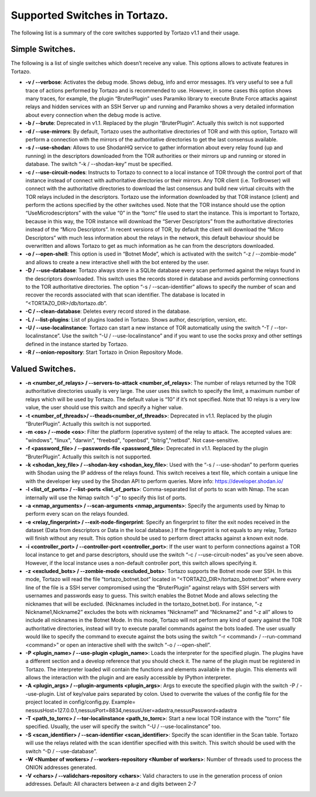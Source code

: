 *******************
Supported Switches in Tortazo.
*******************

The following list is a summary of the core switches supported by Tortazo v1.1 and their usage.

=================
Simple Switches.
=================
The following is a list of single switches which doesn’t receive any value. This options allows to activate features in Tortazo.

* **-v  /  --verbose**: Activates the debug mode. Shows debug, info and error messages. It’s very useful to see a full trace of actions performed by Tortazo and is recommended to use. However, in some cases this option shows many traces, for example, the plugin “BruterPlugin” uses Paramiko library to execute Brute Force attacks against relays and hidden services with an SSH Server up and running and Paramiko shows a very detailed information about every connection when the debug mode is active.
* **-b  /  --brute**: Deprecated in v1.1. Replaced by the plugin “BruterPlugin”. Actually this switch is not supported
* **-d  /  --use-mirrors**: By default, Tortazo uses the authoritative directories of TOR and with this option, Tortazo will perform a connection with the mirrors of the authoritative directories to get the last consensus available.
* **-s  /  --use-shodan**: Allows to use ShodanHQ service to gather information about every relay found (up and running) in the descriptors downloaded from the TOR authorities or their mirrors up and running or stored in database. The switch “-k  /  --shodan-key” must be specified.
* **-c  /  --use-circuit-nodes**: Instructs to Tortazo to connect to a local instance of TOR through the control port of that instance instead of connect with authoritative directories or their mirrors. Any TOR client (i.e. TorBrowser) will connect with the authoritative directories to download the last consensus and build new virtual circuits with the TOR relays included in the descriptors. Tortazo use the information downloaded by that TOR instance (client) and perform the actions specified by the other switches used. Note that the TOR instance should use the option “UseMicrodescriptors” with the value “0” in the “torrc” file used to start the instance. This is important to Tortazo, because in this way, the TOR instance will download the “Server Descriptors” from the authoritative directories instead of the “Micro Descriptors”. In recent versions of TOR, by default the client will download the “Micro Descriptors” with much less information about the relays in the network, this default behaviour should be overwritten and allows Tortazo to get as much information as he can from the descriptors downloaded. 
* **-o  /  --open-shell**: This option is used in “Botnet Mode”, which is activated with the switch “-z   /  --zombie-mode” and allows to create a new interactive shell with the bot entered by the user.
* **-D  /   --use-database**: Tortazo always store in a SQLite database every scan performed against the relays found in the descriptors downloaded. This switch uses the records stored in database and avoids performing connections to the TOR authoritative directories. The option “-s  /  --scan-identifier” allows to specify the number of scan and recover the records associated with that scan identifier. The database is located in “<TORTAZO_DIR>/db/tortazo.db”.
* **-C  /  --clean-database**: Deletes every record stored in the database.
* **-L / --list-plugins**: List of plugins loaded in Tortazo. Shows author, description, version, etc.
* **-U  / --use-localinstance**: Tortazo can start a new instance of TOR automatically using the switch “-T  /  --tor-localinstance”. Use the switch “-U  /  --use-localinstance” and if you want to use the socks proxy and other settings defined in the instance started by Tortazo.
* **-R  / --onion-repository**: Start Tortazo in Onion Repository Mode.

=================
Valued Switches.
=================
* **-n  <number_of_relays> /  --servers-to-attack <number_of_relays>**: The number of relays returned by the TOR authoritative directories usually is very large. The user uses this switch to specify the limit, a maximum number of relays which will be used by Tortazo. The default value is “10” if it’s not specified. Note that 10 relays is a very low value, the user should use this switch and specify a higher value.
* **-t  <number_of_threads>/  --theads<number_of_threads>**: Deprecated in v1.1. Replaced by the plugin “BruterPlugin”. Actually this switch is not supported.
* **-m <os>  /  --mode <os>**: Filter the platform (operative system) of the relay to attack. The accepted values are: "windows", "linux", "darwin", "freebsd", "openbsd", "bitrig","netbsd". Not case-sensitive.
* **-f  <password_file>  /  --passwords-file <password_file>**: Deprecated in v1.1. Replaced by the plugin “BruterPlugin”. Actually this switch is not supported.
* **-k <shodan_key_file>  /  --shodan-key <shodan_key_file>**:  Used with the “-s  /  --use-shodan” to perform queries with Shodan using the IP address of the relays found. This switch receives a text file, which contain a unique line with the developer key used by the Shodan API to perform queries. More info: https://developer.shodan.io/ 
* **-l  <list_of_ports>  /  --list-ports <list_of_ports>**: Comma-separated list of ports to scan with Nmap. The scan internally will use the Nmap switch “-p” to specify this list of ports.
* **-a <nmap_arguments>  /  --scan-arguments <nmap_arguments>**: Specify the arguments used by Nmap to perform every scan on the relays founded.
* **-e <relay_fingerprint>  /  --exit-node-fingerprint**: Specify an fingerprint to filter the exit nodes received in the dataset (Data from descriptors or Data in the local database.) If the fingerprint is not equals to any relay, Tortazo will finish without any result. This option should be used to perform direct attacks against a known exit node.
* **-i <controller_port>  /  --controller-port <controller_port>**: If the user want to perform connections against a TOR local instance to get and parse descriptors, should use the switch “-c  /  --use-circuit-nodes” as you’ve seen above. However, if the local instance uses a non-default controller port, this switch allows specifying it.
* **-z <excluded_bots>  /  --zombie-mode <excluded_bots>**: Tortazo supports the Botnet mode over SSH. In this mode, Tortazo will read the file “tortazo_botnet.bot” located in “<TORTAZO_DIR>/tortazo_botnet.bot” where every line of the file is a SSH server compromised using the “BruterPlugin” against relays with SSH servers with usernames and passwords easy to guess. This switch enables the Botnet Mode and allows selecting the nicknames that will be excluded. (Nicknames included in the tortazo_botnet.bot). For instance, “-z Nickname1,Nickname2” excludes the bots with nicknames “Nickname1” and “Nickname2” and  “-z all” allows to include all nicknames in the Botnet Mode. In this mode, Tortazo will not perform any kind of query against the TOR authoritative directories, instead will try to execute parallel commands against the bots loaded. The user usually would like to specify the command to execute against the bots using the switch “-r <command>  /  --run-command <command>” or open an interactive shell with the switch “-o  /  --open-shell”.
* **-P <plugin_name>  /  --use-plugin <plugin_name>**: Loads the interpreter for the specified plugin. The plugins have a different section and a develop reference that you should check it. The name of the plugin must be registered in Tortazo. The interpreter loaded will contain the functions and elements available in the plugin. This elements will allows the interaction with the plugin and are easily accessible by IPython interpreter.
* **-A <plugin_args>  /  --plugin-arguments <plugin_args>**: Args to execute the specified plugin with the switch -P / --use-plugin. List of key/value pairs separated by colon. Used to overwrite the values of the config file for the project located in config/config.py. Example= nessusHost=127.0.0.1,nessusPort=8834,nessusUser=adastra,nessusPassword=adastra
* **-T <path_to_torrc>  /  --tor-localinstance <path_to_torrc>**: Start a new local TOR instance with the "torrc" file specified. Usually, the user will specify the switch “-U  /  --use-localinstance” too.
* **-S  <scan_identifier>  /  --scan-identifier <scan_identifier>**: Specify the scan identifier in the Scan table. Tortazo will use the relays related with the scan identifier specified with this switch. This switch should be used with the switch “-D  /  --use-database”.
* **-W <Number of workers> / --workers-repository <Number of workers>**: Number of threads used to process the ONION addresses generated.
* **-V <chars>  /   --validchars-repository <chars>**: Valid characters to use in the generation process of onion addresses. Default: All characters between a-z and digits between 2-7